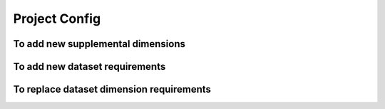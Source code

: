 .. _project-config:

**************
Project Config
**************

.. autopydantic_model:: dsgrid.config.project_config.ProjectConfigModel
.. autopydantic_model:: dsgrid.config.project_config.InputDatasetModel
.. autopydantic_model:: dsgrid.config.project_config.DimensionsModel
.. autopydantic_model:: dsgrid.config.project_config.DimensionReferenceModel
.. autopydantic_model:: dsgrid.config.project_config.RequiredDimensionsModel
.. autopydantic_model:: dsgrid.config.project_config.DimensionMappingsModel
.. autopydantic_model:: dsgrid.config.project_config.RequiredDimensionRecordsModel
.. autopydantic_model:: dsgrid.config.project_config.RequiredSupplementalDimensionRecordsModel
.. autopydantic_model:: dsgrid.config.project_config.RequiredDimensionRecordsByTypeModel
.. autopydantic_model:: dsgrid.config.project_config.SubsetDimensionGroupModel
.. autopydantic_model:: dsgrid.config.project_config.SubsetDimensionGroupListModel


To add new supplemental dimensions
==================================
.. autopydantic_model:: dsgrid.config.supplemental_dimension.SupplementalDimensionsListModel

To add new dataset requirements
===============================
.. autopydantic_model:: dsgrid.config.input_dataset_requirements.InputDatasetListModel

To replace dataset dimension requirements
=========================================
.. autopydantic_model:: dsgrid.config.input_dataset_requirements.InputDatasetDimensionRequirementsListModel
.. autopydantic_model:: dsgrid.config.input_dataset_requirements.InputDatasetDimensionRequirementsModel
